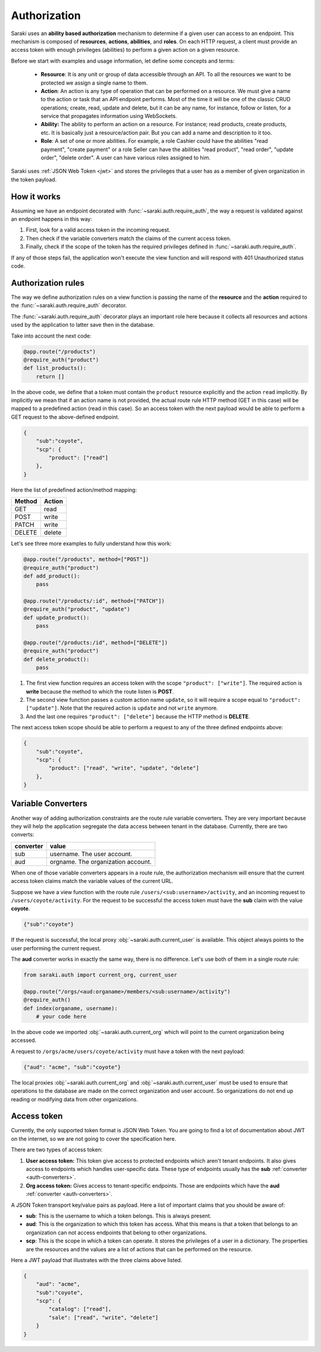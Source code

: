 .. _authorization:

Authorization
=============

Saraki uses an **ability based authorization** mechanism to determine if a given
user can access to an endpoint. This mechanism is composed of **resources**,
**actions**, **abilities**, and **roles**. On each HTTP request, a client must
provide an access token with enough privileges (abilities) to perform a given
action on a given resource.

Before we start with examples and usage information, let define some concepts
and terms:

    * **Resource**: It is any unit or group of data accessible through an API.
      To all the resources we want to be protected we assign a single name to
      them.
    * **Action**: An action is any type of operation that can be performed on a
      resource. We must give a name to the action or task that an API endpoint
      performs. Most of the time it will be one of the classic CRUD operations;
      create, read, update and delete, but it can be any name, for instance,
      follow or listen, for a service that propagates information using
      WebSockets.
    * **Ability:** The ability to perform an action on a resource. For instance;
      read products, create products, etc. It is basically just a resource/action
      pair. But you can add a name and description to it too.
    * **Role**: A set of one or more abilities. For example, a role Cashier
      could have the abilities "read payment", "create payment" or a role Seller
      can have the abilities "read product", "read order", "update order",
      "delete order". A user can have various roles assigned to him.

Saraki uses :ref:`JSON Web Token <jwt>` and stores the privileges that a user
has as a member of given organization in the token payload.


How it works
------------

Assuming we have an endpoint decorated with :func:`~saraki.auth.require_auth`,
the way a request is validated against an endpoint happens in this way:

1. First, look for a valid access token in the incoming request.
2. Then check if the variable converters match the claims of the current access
   token.
3. Finally, check if the scope of the token has the required privileges defined
   in :func:`~saraki.auth.require_auth`.

If any of those steps fail, the application won't execute the view function
and will respond with 401 Unauthorized status code.


Authorization rules
-------------------

The way we define authorization rules on a view function is passing the name
of the **resource** and the **action** required to the :func:`~saraki.auth.require_auth`
decorator.

The :func:`~saraki.auth.require_auth` decorator plays an important role here
because it collects all resources and actions used by the application to latter
save then in the database.

Take into account the next code:

.. code-block:: python

    @app.route("/products")
    @require_auth("product")
    def list_products():
        return []

In the above code, we define that a token must contain the ``product`` resource
explicitly and the action ``read`` implicitly. By implicitly we mean that if an
action name is not provided, the actual route rule HTTP method (GET in this case)
will be mapped to a predefined action (read in this case). So an access token
with the next payload would be able to perform a GET request to the above-defined
endpoint.

.. code-block:: json

    {
        "sub":"coyote",
        "scp": {
            "product": ["read"]
        },
    }

Here the list of predefined action/method mapping:

+--------+--------+
| Method | Action |
+========+========+
| GET    | read   |
+--------+--------+
| POST   | write  |
+--------+--------+
| PATCH  | write  |
+--------+--------+
| DELETE | delete |
+--------+--------+

Let's see three more examples to fully understand how this work:

.. code-block:: python

    @app.route("/products", method=["POST"])
    @require_auth("product")
    def add_product():
        pass

    @app.route("/products/:id", method=["PATCH"])
    @require_auth("product", "update")
    def update_product():
        pass

    @app.route("/products:/id", method=["DELETE"])
    @require_auth("product")
    def delete_product():
        pass

1. The first view function requires an access token with the scope
   ``"product": ["write"]``. The required action is **write** because the
   method to which the route listen is **POST**.
2. The second view function passes a custom action name ``update``,
   so it will require a scope equal to ``"product": ["update"]``. Note that
   the required action is ``update`` and not ``write`` anymore.
3. And the last one requires ``"product": ["delete"]`` because the HTTP
   method is **DELETE**.

The next access token scope should be able to perform a request to any of the
three defined endpoints above:

.. code-block:: json

    {
        "sub":"coyote",
        "scp": {
            "product": ["read", "write", "update", "delete"]
        },
    }

.. auth-coverters::

Variable Converters
-------------------

Another way of adding authorization constraints are the route rule variable
converters. They are very important because they will help the application
segregate the data access between tenant in the database. Currently, there
are two converts:

+-----------+------------------------------------+
| converter | value                              |
+===========+====================================+
| sub       | username. The user account.        |
+-----------+------------------------------------+
| aud       | orgname. The organization account. |
+-----------+------------------------------------+

When one of those variable converters appears in a route rule, the authorization
mechanism will ensure that the current access token claims match the variable
values of the current URL.

Suppose we have a view function with the route rule ``/users/<sub:username>/activity``,
and an incoming request to ``/users/coyote/activity``. For the request to be successful
the access token must have the **sub** claim with the value **coyote**.

.. code-block:: json

    {"sub":"coyote"}

If the request is successful, the local proxy :obj:`~saraki.auth.current_user`
is available. This object always points to the user performing the current request.

The **aud** converter works in exactly the same way, there is no difference.
Let's use both of them in a single route rule:

.. code-block:: python

    from saraki.auth import current_org, current_user

    @app.route("/orgs/<aud:organame>/members/<sub:username>/activity")
    @require_auth()
    def index(organame, username):
        # your code here

In the above code we imported :obj:`~saraki.auth.current_org` which will point
to the current organization being accessed.

A request to ``/orgs/acme/users/coyote/activity`` must have a token with the
next payload:

.. code-block:: json

    {"aud": "acme", "sub":"coyote"}

The local proxies :obj:`~saraki.auth.current_org` and :obj:`~saraki.auth.current_user`
must be used to ensure that operations to the database are made on the correct
organization and user account. So organizations do not end up reading or modifying
data from other organizations.


.. _jwt:

Access token
------------

Currently, the only supported token format is JSON Web Token. You are going to
find a lot of documentation about JWT on the internet, so we are not going to
cover the specification here.

There are two types of access token:

1. **User access token:** This token give access to protected endpoints
   which aren't tenant endpoints. It also gives access to endpoints
   which handles user-specific data. These type of endpoints usually has the
   **sub** :ref:`converter <auth-converters>`.
2. **Org access token:** Gives access to tenant-specific endpoints.
   Those are endpoints which have the **aud** :ref:`converter <auth-converters>`.

A JSON Token transport key/value pairs as payload. Here a list of important
claims that you should be aware of:

* **sub**: This is the username to which a token belongs. This is always present.
* **aud**: This is the organization to which this token has access. What this
  means is that a token that belongs to an organization can not access endpoints
  that belong to other organizations.
* **scp**: This is the scope in which a token can operate. It stores the
  privileges of a user in a dictionary. The properties are the resources and
  the values are a list of actions that can be performed on the resource.

Here a JWT payload that illustrates with the three claims above listed.

.. code-block:: json

    {
        "aud": "acme",
        "sub":"coyote",
        "scp": {
            "catalog": ["read"],
            "sale": ["read", "write", "delete"]
        }
    }

